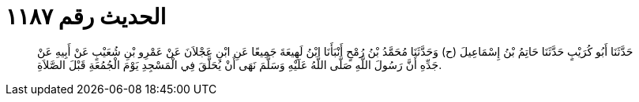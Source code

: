 
= الحديث رقم ١١٨٧

[quote.hadith]
حَدَّثَنَا أَبُو كُرَيْبٍ حَدَّثَنَا حَاتِمُ بْنُ إِسْمَاعِيلَ (ح) وَحَدَّثَنَا مُحَمَّدُ بْنُ رُمْحٍ أَنْبَأَنَا ابْنُ لَهِيعَةَ جَمِيعًا عَنِ ابْنِ عَجْلاَنَ عَنْ عَمْرِو بْنِ شُعَيْبٍ عَنْ أَبِيهِ عَنْ جَدِّهِ أَنَّ رَسُولَ اللَّهِ صَلَّى اللَّهُ عَلَيْهِ وَسَلَّمَ نَهَى أَنْ يُحَلَّقَ فِي الْمَسْجِدِ يَوْمَ الْجُمُعَةِ قَبْلَ الصَّلاَةِ.